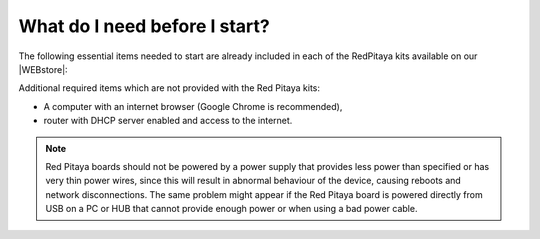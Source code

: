 .. _BeforeStart:

##############################
What do I need before I start?
##############################

The following essential items needed to start are already included
in each of the RedPitaya kits available on our |WEBstore|:

.. |WEBstore| raw:: html

   <a href="https://redpitaya.com/shop/" target="_blank">WEB store</a>

.. tabs::

   .. tab:: 125-10, 125-14, 122-16, 125-14 4-Input

      *   5 V / 2 A micro USB power supply,
      *   4 GB (up to 32 GB) Class 10 micro SD card with pre-loaded Red Pitaya OS,
      *   Ethernet cable.
      
   .. tab:: 250-12

      *   12 V / 1 A power adapter with jack connector,
      *   4 GB (up to 32 GB) Class 10 micro SD card with pre-loaded Red Pitaya OS,
      *   Ethernet cable.

Additional required items which are not provided with the Red Pitaya kits:

*   A computer with an internet browser (Google Chrome is recommended),
*   router with DHCP server enabled and access to the internet.

.. note::

   Red Pitaya boards should not be powered by a power supply that provides less power than specified or has very thin power wires, since this will result in abnormal behaviour of the device, causing reboots and network disconnections. 
   The same problem might appear if the Red Pitaya board is powered directly from USB on a PC or HUB that cannot provide enough power or when using a bad power cable.
